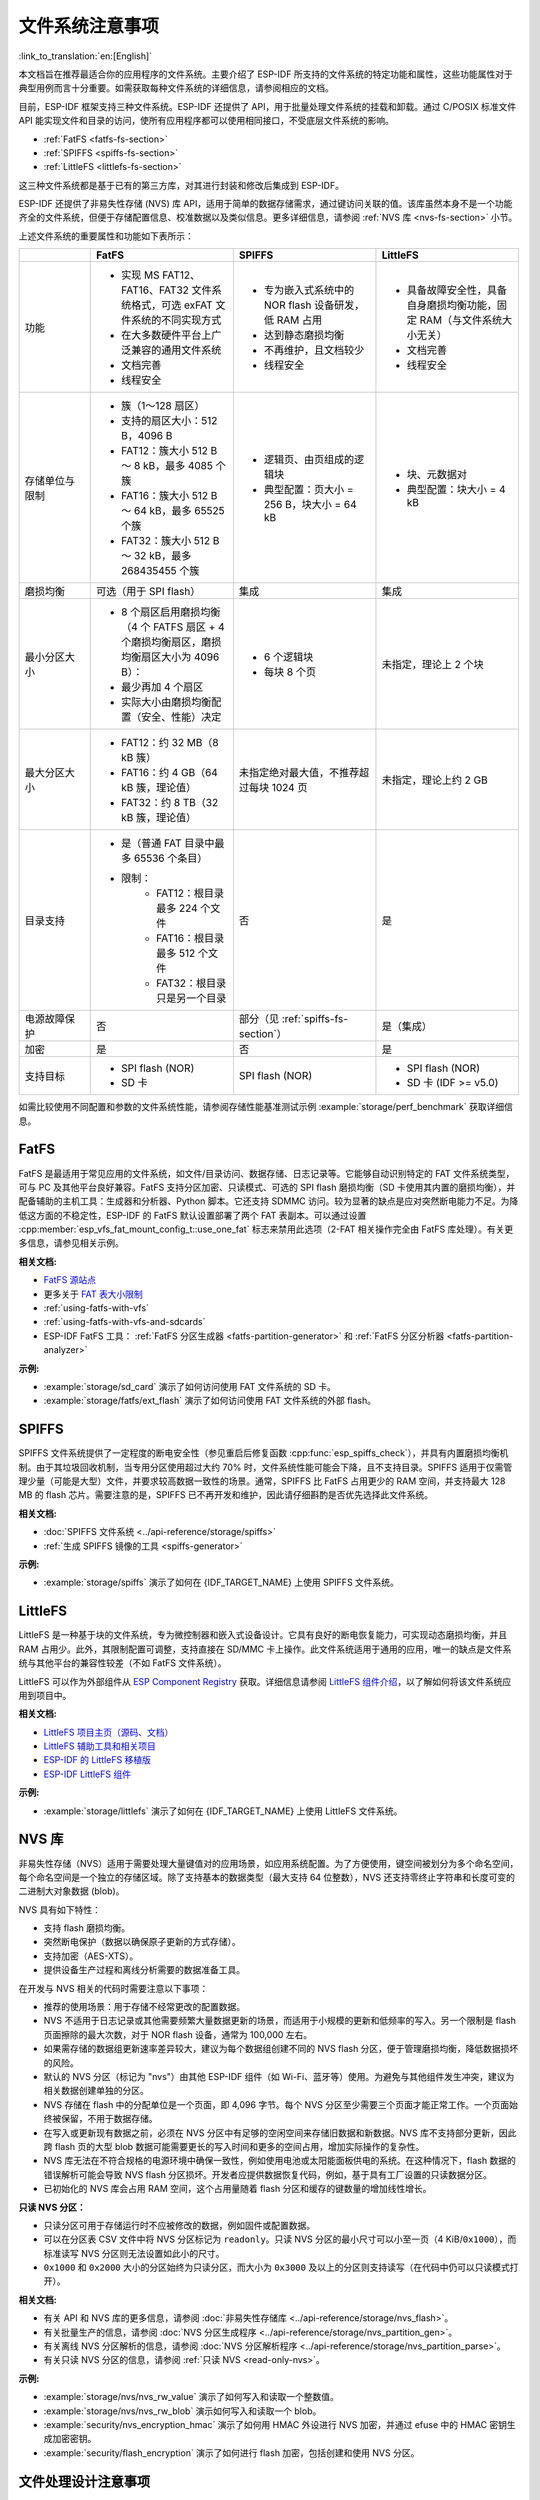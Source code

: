 文件系统注意事项
==================

:link_to_translation:`en:[English]`

本文档旨在推荐最适合你的应用程序的文件系统。主要介绍了 ESP-IDF 所支持的文件系统的特定功能和属性，这些功能属性对于典型用例而言十分重要。如需获取每种文件系统的详细信息，请参阅相应的文档。

目前，ESP-IDF 框架支持三种文件系统。ESP-IDF 还提供了 API，用于批量处理文件系统的挂载和卸载。通过 C/POSIX 标准文件 API 能实现文件和目录的访问，使所有应用程序都可以使用相同接口，不受底层文件系统的影响。

- :ref:`FatFS <fatfs-fs-section>`
- :ref:`SPIFFS <spiffs-fs-section>`
- :ref:`LittleFS <littlefs-fs-section>`

这三种文件系统都是基于已有的第三方库，对其进行封装和修改后集成到 ESP-IDF。

ESP-IDF 还提供了非易失性存储 (NVS) 库 API，适用于简单的数据存储需求，通过键访问关联的值。该库虽然本身不是一个功能齐全的文件系统，但便于存储配置信息、校准数据以及类似信息。更多详细信息，请参阅 :ref:`NVS 库 <nvs-fs-section>` 小节。

上述文件系统的重要属性和功能如下表所示：

.. list-table::
    :widths: 20 40 40 40
    :header-rows: 1

    * -
      - FatFS
      - SPIFFS
      - LittleFS
    * - 功能
      - * 实现 MS FAT12、FAT16、FAT32 文件系统格式，可选 exFAT 文件系统的不同实现方式
        * 在大多数硬件平台上广泛兼容的通用文件系统
        * 文档完善
        * 线程安全
      - * 专为嵌入式系统中的 NOR flash 设备研发，低 RAM 占用
        * 达到静态磨损均衡
        * 不再维护，且文档较少
        * 线程安全
      - * 具备故障安全性，具备自身磨损均衡功能，固定 RAM（与文件系统大小无关）
        * 文档完善
        * 线程安全
    * - 存储单位与限制
      - * 簇（1～128 扇区）
        * 支持的扇区大小：512 B，4096 B
        * FAT12：簇大小 512 B ～ 8 kB，最多 4085 个簇
        * FAT16：簇大小 512 B ～ 64 kB，最多 65525 个簇
        * FAT32：簇大小 512 B ～ 32 kB，最多 268435455 个簇
      - * 逻辑页、由页组成的逻辑块
        * 典型配置：页大小 = 256 B，块大小 = 64 kB
      - * 块、元数据对
        * 典型配置：块大小 = 4 kB
    * - 磨损均衡
      - 可选（用于 SPI flash）
      - 集成
      - 集成
    * - 最小分区大小
      - * 8 个扇区启用磨损均衡（4 个 FATFS 扇区 + 4 个磨损均衡扇区，磨损均衡扇区大小为 4096 B）：
        * 最少再加 4 个扇区
        * 实际大小由磨损均衡配置（安全、性能）决定
      - * 6 个逻辑块
        * 每块 8 个页
      - 未指定，理论上 2 个块
    * - 最大分区大小
      - * FAT12：约 32 MB（8 kB 簇）
        * FAT16：约 4 GB（64 kB 簇，理论值）
        * FAT32：约 8 TB（32 kB 簇，理论值）
      - 未指定绝对最大值，不推荐超过每块 1024 页
      - 未指定，理论上约 2 GB
    * - 目录支持
      - * 是（普通 FAT 目录中最多 65536 个条目）
        * 限制：
            * FAT12：根目录最多 224 个文件
            * FAT16：根目录最多 512 个文件
            * FAT32：根目录只是另一个目录
      - 否
      - 是
    * - 电源故障保护
      - 否
      - 部分（见 :ref:`spiffs-fs-section`）
      - 是（集成）
    * - 加密
      - 是
      - 否
      - 是
    * - 支持目标
      - * SPI flash (NOR)
        * SD 卡
      - SPI flash (NOR)
      - * SPI flash (NOR)
        * SD 卡 (IDF >= v5.0)

如需比较使用不同配置和参数的文件系统性能，请参阅存储性能基准测试示例 :example:`storage/perf_benchmark` 获取详细信息。


.. _fatfs-fs-section:

FatFS
----------

FatFS 是最适用于常见应用的文件系统，如文件/目录访问、数据存储、日志记录等。它能够自动识别特定的 FAT 文件系统类型，可与 PC 及其他平台良好兼容。FatFS 支持分区加密、只读模式、可选的 SPI flash 磨损均衡（SD 卡使用其内置的磨损均衡），并配备辅助的主机工具：生成器和分析器、Python 脚本。它还支持 SDMMC 访问。较为显著的缺点是应对突然断电能力不足。为降低这方面的不稳定性，ESP-IDF 的 FatFS 默认设置部署了两个 FAT 表副本。可以通过设置 :cpp:member:`esp_vfs_fat_mount_config_t::use_one_fat` 标志来禁用此选项（2-FAT 相关操作完全由 FatFS 库处理）。有关更多信息，请参见相关示例。

**相关文档:**

- `FatFS 源站点 <http://elm-chan.org/fsw/ff/>`_
- 更多关于 `FAT 表大小限制 <https://en.wikipedia.org/wiki/Design_of_the_FAT_file_system#Size_limits>`_
- :ref:`using-fatfs-with-vfs`
- :ref:`using-fatfs-with-vfs-and-sdcards`
- ESP-IDF FatFS 工具： :ref:`FatFS 分区生成器 <fatfs-partition-generator>` 和 :ref:`FatFS 分区分析器 <fatfs-partition-analyzer>`

**示例:**

* :example:`storage/sd_card` 演示了如何访问使用 FAT 文件系统的 SD 卡。
* :example:`storage/fatfs/ext_flash` 演示了如何访问使用 FAT 文件系统的外部 flash。


.. _spiffs-fs-section:

SPIFFS
------------

SPIFFS 文件系统提供了一定程度的断电安全性（参见重启后修复函数 :cpp:func:`esp_spiffs_check`），并具有内置磨损均衡机制。由于其垃圾回收机制，当专用分区使用超过大约 70% 时，文件系统性能可能会下降，且不支持目录。SPIFFS 适用于仅需管理少量（可能是大型）文件，并要求较高数据一致性的场景。通常，SPIFFS 比 FatFS 占用更少的 RAM 空间，并支持最大 128 MB 的 flash 芯片。需要注意的是，SPIFFS 已不再开发和维护，因此请仔细斟酌是否优先选择此文件系统。

**相关文档:**

* :doc:`SPIFFS 文件系统 <../api-reference/storage/spiffs>`
* :ref:`生成 SPIFFS 镜像的工具 <spiffs-generator>`

**示例:**

* :example:`storage/spiffs` 演示了如何在 {IDF_TARGET_NAME} 上使用 SPIFFS 文件系统。


.. _littlefs-fs-section:

LittleFS
----------------------

LittleFS 是一种基于块的文件系统，专为微控制器和嵌入式设备设计。它具有良好的断电恢复能力，可实现动态磨损均衡，并且 RAM 占用少。此外，其限制配置可调整，支持直接在 SD/MMC 卡上操作。此文件系统适用于通用的应用，唯一的缺点是文件系统与其他平台的兼容性较差（不如 FatFS 文件系统）。

LittleFS 可以作为外部组件从 `ESP Component Registry <https://components.espressif.com/>`_ 获取。详细信息请参阅 `LittleFS 组件介绍 <https://components.espressif.com/components/joltwallet/littlefs>`_，以了解如何将该文件系统应用到项目中。

**相关文档:**

* `LittleFS 项目主页（源码、文档） <https://github.com/littlefs-project/littlefs>`_
* `LittleFS 辅助工具和相关项目 <https://github.com/littlefs-project/littlefs?tab=readme-ov-file#related-projects>`_
* `ESP-IDF 的 LittleFS 移植版 <https://github.com/joltwallet/esp_littlefs>`_
* `ESP-IDF LittleFS 组件 <https://components.espressif.com/components/joltwallet/littlefs>`_

**示例:**

* :example:`storage/littlefs` 演示了如何在 {IDF_TARGET_NAME} 上使用 LittleFS 文件系统。

.. _nvs-fs-section:

NVS 库
----------

非易失性存储（NVS）适用于需要处理大量键值对的应用场景，如应用系统配置。为了方便使用，键空间被划分为多个命名空间，每个命名空间是一个独立的存储区域。除了支持基本的数据类型（最大支持 64 位整数），NVS 还支持零终止字符串和长度可变的二进制大对象数据 (blob)。

NVS 具有如下特性：

* 支持 flash 磨损均衡。
* 突然断电保护（数据以确保原子更新的方式存储）。
* 支持加密（AES-XTS）。
* 提供设备生产过程和离线分析需要的数据准备工具。

在开发与 NVS 相关的代码时需要注意以下事项：

* 推荐的使用场景：用于存储不经常更改的配置数据。
* NVS 不适用于日志记录或其他需要频繁大量数据更新的场景，而适用于小规模的更新和低频率的写入。另一个限制是 flash 页面擦除的最大次数，对于 NOR flash 设备，通常为 100,000 左右。
* 如果需存储的数据组更新速率差异较大，建议为每个数据组创建不同的 NVS flash 分区，便于管理磨损均衡，降低数据损坏的风险。
* 默认的 NVS 分区（标记为 "nvs"）由其他 ESP-IDF 组件（如 Wi-Fi、蓝牙等）使用。为避免与其他组件发生冲突，建议为相关数据创建单独的分区。
* NVS 存储在 flash 中的分配单位是一个页面，即 4,096 字节。每个 NVS 分区至少需要三个页面才能正常工作。一个页面始终被保留，不用于数据存储。
* 在写入或更新现有数据之前，必须在 NVS 分区中有足够的空闲空间来存储旧数据和新数据。NVS 库不支持部分更新，因此跨 flash 页的大型 blob 数据可能需要更长的写入时间和更多的空间占用，增加实际操作的复杂性。
* NVS 库无法在不符合规格的电源环境中确保一致性，例如使用电池或太阳能面板供电的系统。在这种情况下，flash 数据的错误解析可能会导致 NVS flash 分区损坏。开发者应提供数据恢复代码，例如，基于具有工厂设置的只读数据分区。
* 已初始化的 NVS 库会占用 RAM 空间，这个占用量随着 flash 分区和缓存的键数量的增加线性增长。

**只读 NVS 分区：**

* 只读分区可用于存储运行时不应被修改的数据，例如固件或配置数据。
* 可以在分区表 CSV 文件中将 NVS 分区标记为 ``readonly``。只读 NVS 分区的最小尺寸可以小至一页（4 KiB/``0x1000``），而标准读写 NVS 分区则无法设置如此小的尺寸。
* ``0x1000`` 和 ``0x2000`` 大小的分区始终为只读分区，而大小为 ``0x3000`` 及以上的分区则支持读写（在代码中仍可以只读模式打开）。

**相关文档:**

- 有关 API 和 NVS 库的更多信息，请参阅 :doc:`非易失性存储库 <../api-reference/storage/nvs_flash>`。
- 有关批量生产的信息，请参阅 :doc:`NVS 分区生成程序 <../api-reference/storage/nvs_partition_gen>`。
- 有关离线 NVS 分区解析的信息，请参阅 :doc:`NVS 分区解析程序 <../api-reference/storage/nvs_partition_parse>`。
- 有关只读 NVS 分区的信息，请参阅 :ref:`只读 NVS <read-only-nvs>`。

**示例:**

- :example:`storage/nvs/nvs_rw_value` 演示了如何写入和读取一个整数值。
- :example:`storage/nvs/nvs_rw_blob` 演示如何写入和读取一个 blob。
- :example:`security/nvs_encryption_hmac` 演示了如何用 HMAC 外设进行 NVS 加密，并通过 efuse 中的 HMAC 密钥生成加密密钥。
- :example:`security/flash_encryption` 演示了如何进行 flash 加密，包括创建和使用 NVS 分区。


文件处理设计注意事项
----------------------

关于将可靠的存储功能集成到应用程序中，建议如下：

* 尽可能使用 C 标准库文件 API（ISO 或 POSIX）。这种高级接口可以保证在切换到其他文件系统时，无需进行太多更改。ESP-IDF 支持的所有文件系统作为底层实现，供 C 标准库调用，开发代码无需了解文件系统的实现细节。每个系统唯一特有的部分是格式化、挂载以及诊断/修复功能。
* 将文件系统相关的代码分离并封装，尽量简化后续的更新。
* 采用合理的应用程序文件存储结构：
    * 尽可能均匀分布负载。使用适当数量的目录/子目录（例如，FAT12 的根目录只能存储 224 条记录）。
    * 避免使用过多、过大的文件（相对而言，文件数量过多更易引发问题）。每个文件相当于系统内部“数据库”中的一条记录，随着文件数量增加，管理这些文件所需的开销可能会超过实际存储的数据量。这会快速消耗文件系统资源，导致应用程序启动失败，这在嵌入式系统中尤为常见。
    * 格外注意 SPI Flash 内存中执行的写入或擦除操作的次数（例如，在 FatFS 中每次写入都需要擦除全部的写入区域）。NOR flash 设备每个扇区通常可以承受超过 100,000 次擦除循环，磨损均衡机制延长了设备寿命。磨损均衡机制作为独立组件在相应的驱动程序堆栈中实现，对应用程序来说是透明的。由于磨损均衡算法会在给定的分区空间中轮换 flash 内存扇区，所以需要一些可用的磁盘空间进行虚拟扇区的调整。假设创建了一个“精确”划分的分区，被应用数据完全占用，磨损均衡机制就不再作用，造成设备快速老化。在实际应用中，flash 写入频率为 500 毫秒的项目，能够在几天内毁坏 ESP32 flash（真实案例）。
    * 基于上述考虑，建议使用适当的较大分区，以确保数据的安全裕度。通常，预留额外的 flash 空间产生的成本要比被迫解决突发故障的成本更低。
    * 根据应用程序实际所需，谨慎选择文件系统。例如，NVS 不建议用于存储生产数据，因为它不适合存储过多的项目（NVS 分区推荐最大容量大约为 128 kB）。


分区加密
------------

{IDF_TARGET_NAME} 芯片具有多种特性，支持加密芯片主 SPI Flash 内存中各分区内容。相关信息请参阅 :doc:`flash 加密 <../security/flash-encryption>` 和 :doc:`NVS 加密 <../api-reference/storage/nvs_encryption>`。这两种加密方式都使用 AES 算法，flash 加密提供硬件驱动的加密方案，对软件层完全透明；而 NVS 加密是基于 mbedTLS 组件实现的软件功能（如果芯片型号支持，mbedTLS 可以内部使用 AES 硬件加速器）。需注意，NVS 加密需启用 flash 加密，因为 NVS 加密需要一个专有的加密分区来存储密钥。然而 NVS 的内部结构与 flash 加密设计不兼容，二者实际是互相独立的。

鉴于存储安全方案和 {IDF_TARGET_NAME} 芯片设计，主要文档中可能并未明确以下两点：

* flash 加密仅适用于主 SPI flash 存储。这是因为它具有一个缓存模块，所有的透明加密 API 都通过该缓存模块进行。外部 flash 分区没有此缓存支持，所以无法利用原生 flash 加密功能来加密外部 flash 分区。
* 采取以下方式部署外部分区加密：实现自定义 SPI flash 驱动（参见 :example:`storage/custom_flash_driver`），或自定义驱动栈中的更高层，例如提供自定义的 :ref:`FatFS 磁盘 I/O 层 <fatfs-diskio-layer>`。
